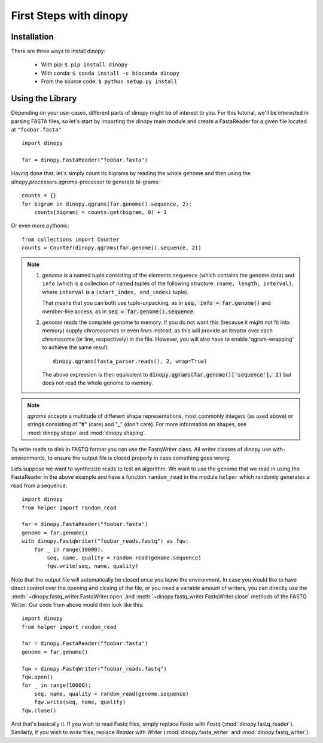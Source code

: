 .. role:: py(code)
   :language: python
.. _first-steps:

=======================
First Steps with dinopy
=======================

Installation
============

There are three ways to install dinopy:

  * With pip: ``$ pip install dinopy``
  * With conda: ``$ conda install -c bioconda dinopy``
  * From the source code: ``$ python setup.py install``

Using the Library
=================

Depending on your use-cases, different parts of dinopy might be of interest to you.
For this tutorial, we'll be interested in parsing FASTA files, so let's start
by importing the dinopy main module and create a FastaReader for a given file
located at ``"foobar.fasta"`` ::

    import dinopy
    
    far = dinopy.FastaReader("foobar.fasta")

Having done that, let's simply count its bigrams by reading the whole genome
and then using the `dinopy.processors.qgrams`-processor to generate bi-grams::

    counts = {}
    for bigram in dinopy.qgrams(far.genome().sequence, 2):
        counts[bigram] = counts.get(bigram, 0) + 1

Or even more pythonic::

    from collections import Counter
    counts = Counter(dinopy.qgrams(far.genome().sequence, 2))

.. note::

    1.
        `genome` is a named tuple consisting of the elements ``sequence``
        (which contains the genome data) and ``info`` (which is a collection of
        named tuples of the following structure: ``(name, length, interval)``,
        where ``interval`` is a ``(start_index, end_index)`` tuple).
        
        That means that you can both use tuple-unpacking, as in :code:`seq, info = far.genome()`
        and member-like access, as in :code:`seq = far.genome().sequence`.
        
    2.
        `genome` reads the complete genome to memory. If you do not
        want this (because it might not fit into memory) supply `chromosomes`
        or even `lines` instead, as this will provide an iterator over each chromosome
        (or line, respectively) in the file.
        However, you will also have to enable 'qgram-wrapping' to achieve the same result::

            dinopy.qgrams(fasta_parser.reads(), 2, wrap=True)

        The above expression is then equivalent to :code:`dinopy.qgrams(far.genome()['sequence'], 2)`
        but does not read the whole genome to memory.

.. note::

    `qgrams` accepts a multitude of different shape representations,
    most commonly integers (as used above) or strings consisting of "#" (care)
    and "\_" (don't care).
    For more information on shapes, see :mod:`dinopy.shape` and :mod:`dinopy.shaping`.


To write reads to disk in FASTQ format you can use the FastqWriter class.
All writer classes of dinopy use with-environments, to ensure the output file is
closed properly in case something goes wrong.

Lets suppose we want to synthesize reads to test an algorithm. We want to use the genome
that we read in using the FastaReader in the above example and have a function
``random_read`` in the module ``helper`` which randomly generates a read from a sequence::

    import dinopy
    from helper import random_read

    far = dinopy.FastaReader("foobar.fasta")
    genome = far.genome()
    with dinopy.FastqWriter("foobar_reads.fastq") as fqw:
        for _ in range(10000):
            seq, name, quality = random_read(genome.sequence)
            fqw.write(seq, name, quality)

Note that the output file will automatically be closed once you leave the environment.
In case you would like to have direct control over the opening and closing of the file,
or you need a variable amount of writers, you can directly use the :meth:`~dinopy.fastq_writer.FastqWriter.open` and :meth:`~dinopy.fastq_writer.FastqWriter.close`
methods of the FASTQ Writer. Our code from above would then look like this::

    import dinopy
    from helper import random_read

    far = dinopy.FastaReader("foobar.fasta")
    genome = far.genome()
    
    fqw = dinopy.FastqWriter("foobar_reads.fastq")
    fqw.open()
    for _ in range(10000):
        seq, name, quality = random_read(genome.sequence)
        fqw.write(seq, name, quality)
    fqw.close()

And that's basically it. If you wish to read Fastq files, simply replace
*Fasta* with *Fastq* (:mod:`dinopy.fastq_reader`).
Similarly, if you wish to *write* files, replace *Reader*
with *Writer* (:mod:`dinopy.fasta_writer` and :mod:`dinopy.fastq_writer`).


